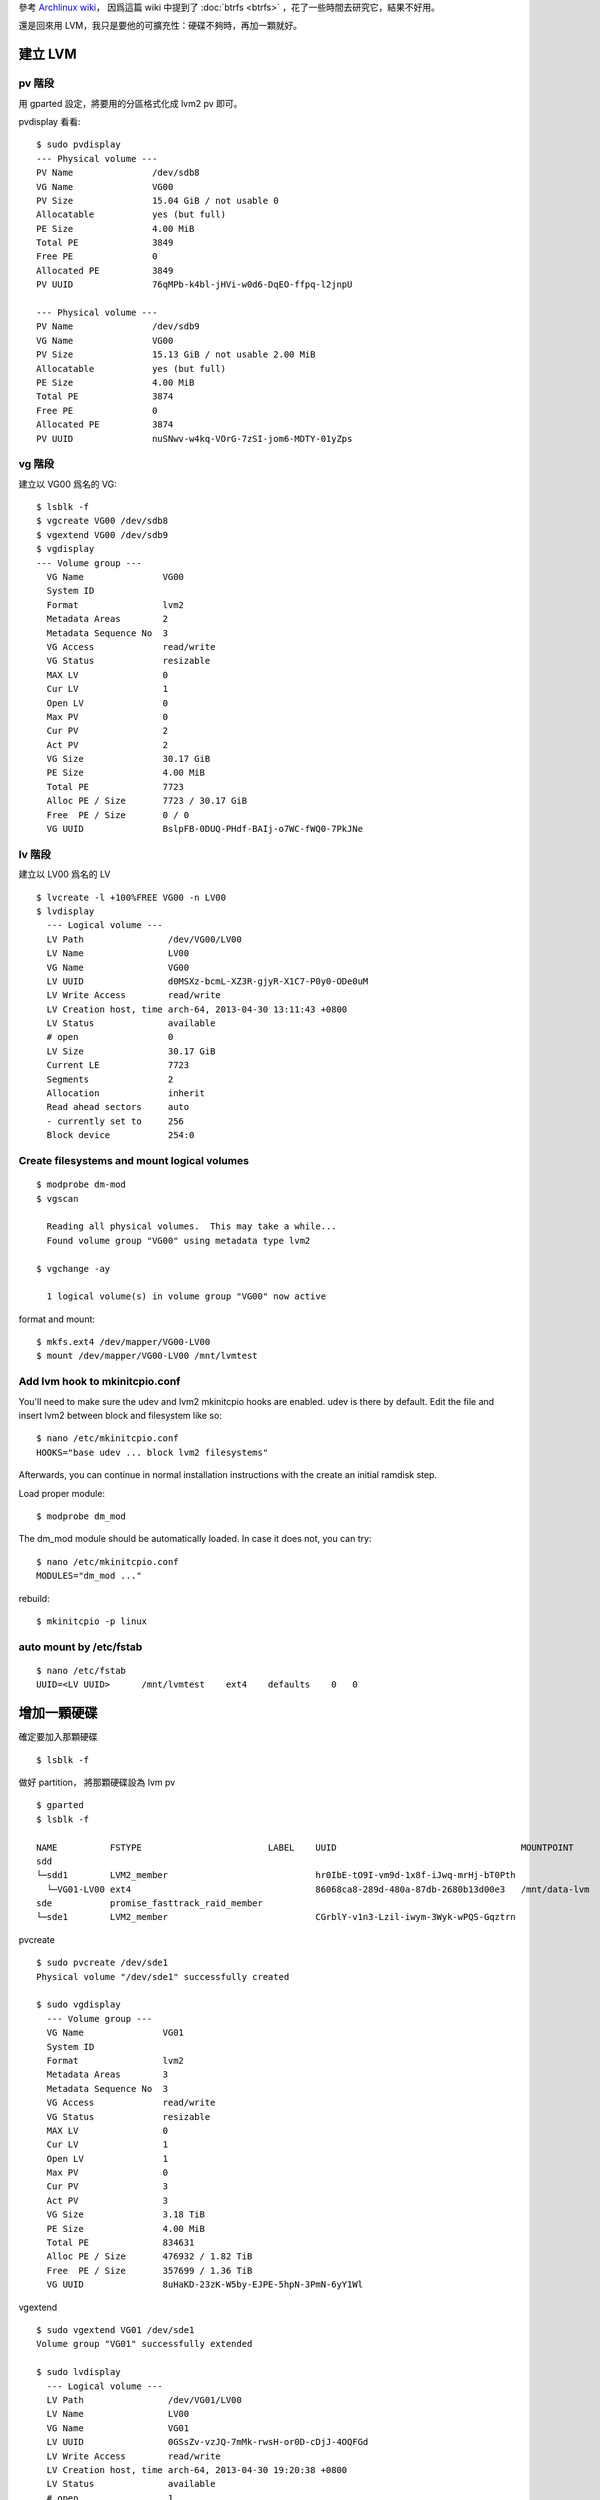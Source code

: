 .. slug: LVM-on-archlinux
.. link:
.. title: LVM on Archlinux
.. tags: Linux
.. description:
.. date: 2013/04/30 12:41:30

參考 `Archlinux wiki <https://wiki.archlinux.org/index.php/LVM>`_，
因爲這篇 wiki 中提到了 :doc:`btrfs <btrfs>` ，花了一些時間去研究它，結果不好用。

還是回來用 LVM，我只是要他的可擴充性：硬碟不夠時，再加一顆就好。

建立 LVM
========================================================================

pv 階段
---------------------------------------------------

用 gparted 設定，將要用的分區格式化成 lvm2 pv 即可。

pvdisplay 看看::

    $ sudo pvdisplay
    --- Physical volume ---
    PV Name               /dev/sdb8
    VG Name               VG00
    PV Size               15.04 GiB / not usable 0
    Allocatable           yes (but full)
    PE Size               4.00 MiB
    Total PE              3849
    Free PE               0
    Allocated PE          3849
    PV UUID               76qMPb-k4bl-jHVi-w0d6-DqEO-ffpq-l2jnpU

    --- Physical volume ---
    PV Name               /dev/sdb9
    VG Name               VG00
    PV Size               15.13 GiB / not usable 2.00 MiB
    Allocatable           yes (but full)
    PE Size               4.00 MiB
    Total PE              3874
    Free PE               0
    Allocated PE          3874
    PV UUID               nuSNwv-w4kq-VOrG-7zSI-jom6-MDTY-01yZps

vg 階段
--------------------------------------------------------

建立以 VG00 爲名的 VG::

    $ lsblk -f
    $ vgcreate VG00 /dev/sdb8
    $ vgextend VG00 /dev/sdb9
    $ vgdisplay
    --- Volume group ---
      VG Name               VG00
      System ID
      Format                lvm2
      Metadata Areas        2
      Metadata Sequence No  3
      VG Access             read/write
      VG Status             resizable
      MAX LV                0
      Cur LV                1
      Open LV               0
      Max PV                0
      Cur PV                2
      Act PV                2
      VG Size               30.17 GiB
      PE Size               4.00 MiB
      Total PE              7723
      Alloc PE / Size       7723 / 30.17 GiB
      Free  PE / Size       0 / 0
      VG UUID               BslpFB-0DUQ-PHdf-BAIj-o7WC-fWQ0-7PkJNe

lv 階段
---------------------------------------------------------

建立以 LV00 爲名的 LV
::

    $ lvcreate -l +100%FREE VG00 -n LV00
    $ lvdisplay
      --- Logical volume ---
      LV Path                /dev/VG00/LV00
      LV Name                LV00
      VG Name                VG00
      LV UUID                d0MSXz-bcmL-XZ3R-gjyR-X1C7-P0y0-ODe0uM
      LV Write Access        read/write
      LV Creation host, time arch-64, 2013-04-30 13:11:43 +0800
      LV Status              available
      # open                 0
      LV Size                30.17 GiB
      Current LE             7723
      Segments               2
      Allocation             inherit
      Read ahead sectors     auto
      - currently set to     256
      Block device           254:0

Create filesystems and mount logical volumes
------------------------------------------------------------

::

    $ modprobe dm-mod
    $ vgscan

      Reading all physical volumes.  This may take a while...
      Found volume group "VG00" using metadata type lvm2

    $ vgchange -ay

      1 logical volume(s) in volume group "VG00" now active

format and mount::

    $ mkfs.ext4 /dev/mapper/VG00-LV00
    $ mount /dev/mapper/VG00-LV00 /mnt/lvmtest

Add lvm hook to mkinitcpio.conf
--------------------------------------------------------

You'll need to make sure the udev and lvm2 mkinitcpio hooks are enabled.
udev is there by default.
Edit the file and insert lvm2 between block and filesystem like so::

    $ nano /etc/mkinitcpio.conf
    HOOKS="base udev ... block lvm2 filesystems"

Afterwards, you can continue in normal installation instructions with the create an initial ramdisk step.

Load proper module::

    $ modprobe dm_mod

The dm_mod module should be automatically loaded. In case it does not, you can try::

    $ nano /etc/mkinitcpio.conf
    MODULES="dm_mod ..."

rebuild::

    $ mkinitcpio -p linux


auto mount by /etc/fstab
---------------------------------------------------------

::

    $ nano /etc/fstab
    UUID=<LV UUID>      /mnt/lvmtest    ext4    defaults    0   0


增加一顆硬碟
========================================================================

確定要加入那顆硬碟
::

	$ lsblk -f
	
做好 partition，
將那顆硬碟設為 lvm pv
::
	
	$ gparted
	$ lsblk -f
	
	NAME          FSTYPE                        LABEL    UUID                                   MOUNTPOINT
	sdd                                                                                         
	└─sdd1        LVM2_member                            hr0IbE-tO9I-vm9d-1x8f-iJwq-mrHj-bT0Pth 
	  └─VG01-LV00 ext4                                   86068ca8-289d-480a-87db-2680b13d00e3   /mnt/data-lvm
	sde           promise_fasttrack_raid_member                                                 
	└─sde1        LVM2_member                            CGrblY-v1n3-Lzil-iwym-3Wyk-wPQS-Gqztrn 


pvcreate
::

	$ sudo pvcreate /dev/sde1
	Physical volume "/dev/sde1" successfully created
	
	$ sudo vgdisplay
	  --- Volume group ---
	  VG Name               VG01
	  System ID             
	  Format                lvm2
	  Metadata Areas        3
	  Metadata Sequence No  3
	  VG Access             read/write
	  VG Status             resizable
	  MAX LV                0
	  Cur LV                1
	  Open LV               1
	  Max PV                0
	  Cur PV                3
	  Act PV                3
	  VG Size               3.18 TiB
	  PE Size               4.00 MiB
	  Total PE              834631
	  Alloc PE / Size       476932 / 1.82 TiB
	  Free  PE / Size       357699 / 1.36 TiB
	  VG UUID               8uHaKD-23zK-W5by-EJPE-5hpN-3PmN-6yY1Wl
	
vgextend
::
	
	$ sudo vgextend VG01 /dev/sde1
	Volume group "VG01" successfully extended

	$ sudo lvdisplay
	  --- Logical volume ---
	  LV Path                /dev/VG01/LV00
	  LV Name                LV00
	  VG Name                VG01
	  LV UUID                0GSsZv-vzJQ-7mMk-rwsH-or0D-cDjJ-4OQFGd
	  LV Write Access        read/write
	  LV Creation host, time arch-64, 2013-04-30 19:20:38 +0800
	  LV Status              available
	  # open                 1
	  LV Size                1.82 TiB
	  Current LE             476932
	  Segments               2
	  Allocation             inherit
	  Read ahead sectors     auto
	  - currently set to     256
	  Block device           254:0

擴增剛剛設好的 lv
::

	$ lvextend -l +100%FREE VG01/LV00

df 看一下，發現 lv 容量還沒有增加
::

	$ df
	檔案系統               1K-blocks       已用      可用 已用% 掛載點
	/dev/mapper/VG01-LV00 1922728752 1798892248  26144448   99% /mnt/data-lvm

原來是，還要 resize file system
::

	＄ resize2fs /dev/VG01/LV00

df 看一下，發現 lv 容量增加囉
::

	$ df
	檔案系統               1K-blocks       已用       可用 已用% 掛載點
	/dev/mapper/VG01-LV00 3364872816 1798895476 1409685920   57% /mnt/data-lvm


What is the maximum size of a single LV? 
========================================================================

ref: http://www.tldp.org/HOWTO/LVM-HOWTO/lvm2faq.html

The answer to this question depends upon the CPU architecture of your computer and the kernel you are a running:

For 2.4 based kernels, the maximum LV size is 2TB. For some older kernels, 
however, the limit was 1TB due to signedness problems in the block layer. 
Red Hat Enterprise Linux 3 Update 5 has fixes to allow the full 2TB LVs. 
Consult your distribution for more information in this regard.

For 32-bit CPUs on 2.6 kernels, the maximum LV size is 16TB.

For 64-bit CPUs on 2.6 kernels, the maximum LV size is 8EB. (Yes, that is a very large number.)
